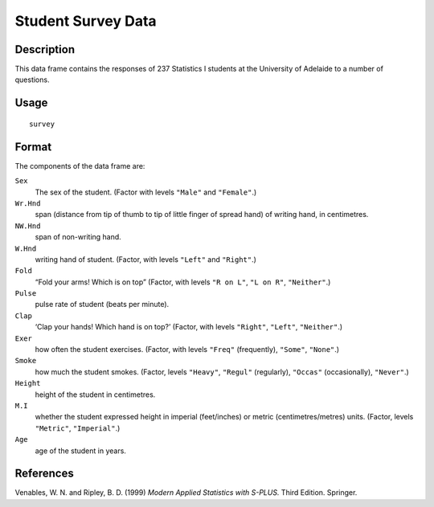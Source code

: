 +--------------------------------------+--------------------------------------+
| survey                               |
| R Documentation                      |
+--------------------------------------+--------------------------------------+

Student Survey Data
-------------------

Description
~~~~~~~~~~~

This data frame contains the responses of 237 Statistics I students at
the University of Adelaide to a number of questions.

Usage
~~~~~

::

    survey

Format
~~~~~~

The components of the data frame are:

``Sex``
    The sex of the student. (Factor with levels ``"Male"`` and
    ``"Female"``.)

``Wr.Hnd``
    span (distance from tip of thumb to tip of little finger of spread
    hand) of writing hand, in centimetres.

``NW.Hnd``
    span of non-writing hand.

``W.Hnd``
    writing hand of student. (Factor, with levels ``"Left"`` and
    ``"Right"``.)

``Fold``
    “Fold your arms! Which is on top” (Factor, with levels ``"R on L"``,
    ``"L on R"``, ``"Neither"``.)

``Pulse``
    pulse rate of student (beats per minute).

``Clap``
    ‘Clap your hands! Which hand is on top?’ (Factor, with levels
    ``"Right"``, ``"Left"``, ``"Neither"``.)

``Exer``
    how often the student exercises. (Factor, with levels ``"Freq"``
    (frequently), ``"Some"``, ``"None"``.)

``Smoke``
    how much the student smokes. (Factor, levels ``"Heavy"``,
    ``"Regul"`` (regularly), ``"Occas"`` (occasionally), ``"Never"``.)

``Height``
    height of the student in centimetres.

``M.I``
    whether the student expressed height in imperial (feet/inches) or
    metric (centimetres/metres) units. (Factor, levels ``"Metric"``,
    ``"Imperial"``.)

``Age``
    age of the student in years.

References
~~~~~~~~~~

Venables, W. N. and Ripley, B. D. (1999) *Modern Applied Statistics with
S-PLUS.* Third Edition. Springer.
